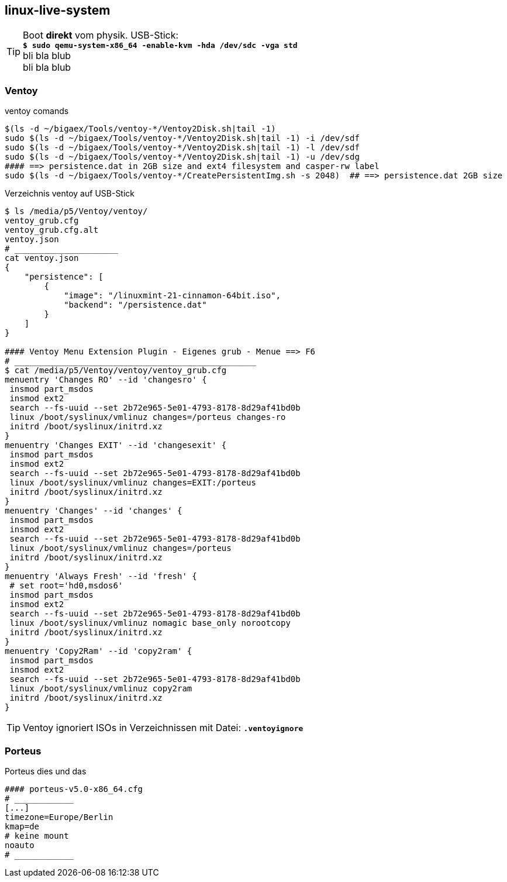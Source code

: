 
== linux-live-system



TIP: Boot *direkt* vom physik. USB-Stick: +
*`$ sudo qemu-system-x86_64 -enable-kvm -hda /dev/sdc -vga std`* +
bli bla blub +
bli bla blub +



=== Ventoy

.ventoy comands
----
$(ls -d ~/bigaex/Tools/ventoy-*/Ventoy2Disk.sh|tail -1)  
sudo $(ls -d ~/bigaex/Tools/ventoy-*/Ventoy2Disk.sh|tail -1) -i /dev/sdf
sudo $(ls -d ~/bigaex/Tools/ventoy-*/Ventoy2Disk.sh|tail -1) -l /dev/sdf
sudo $(ls -d ~/bigaex/Tools/ventoy-*/Ventoy2Disk.sh|tail -1) -u /dev/sdg
#### ==> persistence.dat in 2GB size and ext4 filesystem and casper-rw label
sudo $(ls -d ~/bigaex/Tools/ventoy-*/CreatePersistentImg.sh -s 2048)  ## ==> persistence.dat 2GB size

----

.Verzeichnis ventoy auf USB-Stick 
----
$ ls /media/p5/Ventoy/ventoy/
ventoy_grub.cfg  
ventoy_grub.cfg.alt  
ventoy.json
# _____________________
cat ventoy.json
{
    "persistence": [
        {
            "image": "/linuxmint-21-cinnamon-64bit.iso",
            "backend": "/persistence.dat"
        }
    ]
}

#### Ventoy Menu Extension Plugin - Eigenes grub - Menue ==> F6 
# _________________________________________________
$ cat /media/p5/Ventoy/ventoy/ventoy_grub.cfg
menuentry 'Changes RO' --id 'changesro' {
 insmod part_msdos
 insmod ext2
 search --fs-uuid --set 2b72e965-5e01-4793-8178-8d29af41bd0b
 linux /boot/syslinux/vmlinuz changes=/porteus changes-ro
 initrd /boot/syslinux/initrd.xz
}
menuentry 'Changes EXIT' --id 'changesexit' {
 insmod part_msdos
 insmod ext2
 search --fs-uuid --set 2b72e965-5e01-4793-8178-8d29af41bd0b 
 linux /boot/syslinux/vmlinuz changes=EXIT:/porteus
 initrd /boot/syslinux/initrd.xz
}
menuentry 'Changes' --id 'changes' {
 insmod part_msdos
 insmod ext2
 search --fs-uuid --set 2b72e965-5e01-4793-8178-8d29af41bd0b
 linux /boot/syslinux/vmlinuz changes=/porteus
 initrd /boot/syslinux/initrd.xz
}
menuentry 'Always Fresh' --id 'fresh' {
 # set root='hd0,msdos6'
 insmod part_msdos
 insmod ext2
 search --fs-uuid --set 2b72e965-5e01-4793-8178-8d29af41bd0b
 linux /boot/syslinux/vmlinuz nomagic base_only norootcopy
 initrd /boot/syslinux/initrd.xz
}
menuentry 'Copy2Ram' --id 'copy2ram' {
 insmod part_msdos
 insmod ext2
 search --fs-uuid --set 2b72e965-5e01-4793-8178-8d29af41bd0b
 linux /boot/syslinux/vmlinuz copy2ram
 initrd /boot/syslinux/initrd.xz
}

----

TIP: Ventoy ignoriert ISOs in Verzeichnissen mit Datei: *`.ventoyignore`* 



=== Porteus

.Porteus dies und das
----
#### porteus-v5.0-x86_64.cfg
# ____________
[...] 
timezone=Europe/Berlin
kmap=de
# keine mount
noauto
# ____________

----








